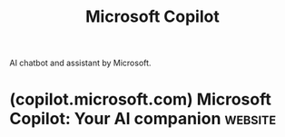 :PROPERTIES:
:ID:       92c412cc-9423-4d5d-886f-9417eb54a597
:END:
#+title: Microsoft Copilot
#+filetags: :chatbot:machine_learning:artificial_intelligence:software_as_a_service:software:

AI chatbot and assistant by Microsoft.
* (copilot.microsoft.com) Microsoft Copilot: Your AI companion      :website:
:PROPERTIES:
:ID:       8154f3ce-eb5a-459c-af15-fa4c2f1dfe96
:ROAM_REFS: https://copilot.microsoft.com/
:END:
